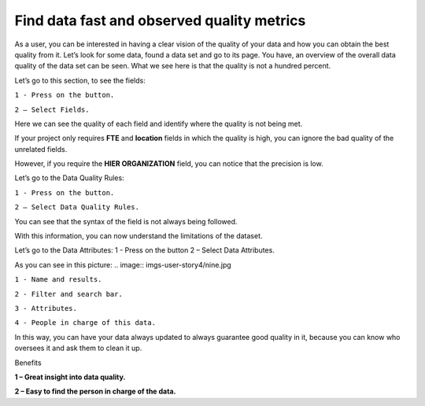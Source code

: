 Find data fast and observed quality metrics
===========================================
.. _userStory4:


As a user, you can be interested in having a clear vision of the quality of your data and how you can obtain the best quality from it.
Let’s look for some data, found a data set and go to its page.
You have, an overview of the overall data quality of the data set can be seen.
What we see here is that the quality is not a hundred percent.


.. image:: imgs-user-story4/first.jpg

Let’s go to this section, to see the fields:

``1 - Press on the button.``

``2 – Select Fields.``

.. image:: imgs-user-story4/second.jpg

Here we can see the quality of each field and identify where the quality is not being met.

.. image:: imgs-user-story4/third.jpg

If your project only requires **FTE** and **location** fields in which the quality is high, 
you can ignore the bad quality of the unrelated fields.

.. image:: imgs-user-story4/fourth.jpg

However, if you require the **HIER ORGANIZATION** field, 
you can notice that the precision is low.

.. image:: imgs-user-story4/fifth.jpg

Let’s go to the Data Quality Rules:

``1 - Press on the button.``

``2 – Select Data Quality Rules.``


.. image:: imgs-user-story4/six.jpg


You can see that the syntax of the field is not always being followed.

.. image:: imgs-user-story4/seven.jpg

With this information, you can now understand the limitations of the dataset.

Let’s go to the Data Attributes:
1 - Press on the button
2 – Select Data Attributes.

.. image:: imgs-user-story4/eigth.jpg

As you can see in this picture:
.. image:: imgs-user-story4/nine.jpg

``1 - Name and results.``

``2 - Filter and search bar.``

``3 - Attributes.``

``4 - People in charge of this data.``

In this way, you can have your data always updated to always guarantee good quality in it, 
because you can know who oversees it and ask them to clean it up.

Benefits

**1 – Great insight into data quality.**

**2 – Easy to find the person in charge of the data.**
